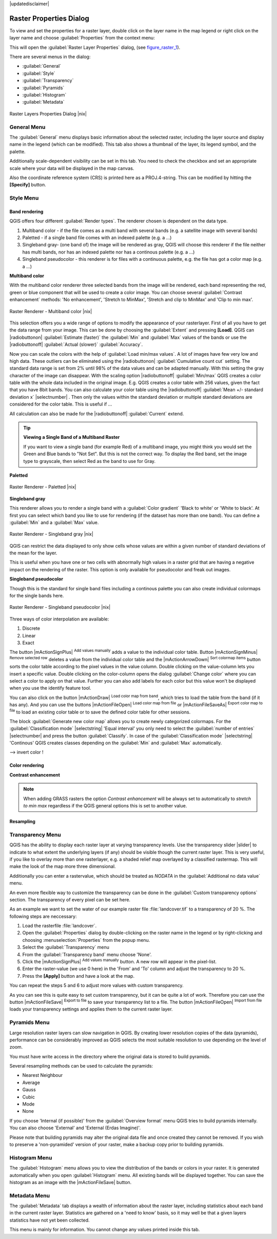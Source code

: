 |updatedisclaimer|

.. comment out this Section (by putting '|updatedisclaimer|' on top) if file is not uptodate with release

Raster Properties Dialog
========================

To view and set the properties for a raster layer, double click on the layer name
in the map legend or right click on the layer name and choose :guilabel:`Properties`
from the context menu:

This will open the :guilabel:`Raster Layer Properties` dialog, (see figure_raster_1_).

There are several menus in the dialog:

* :guilabel:`General`
* :guilabel:`Style`
* :guilabel:`Transparency`
* :guilabel:`Pyramids`
* :guilabel:`Histogram`
* :guilabel:`Metadata`


.. _figure_raster_1:

.. only:: html

   **Figure Raster 1:**

.. figure:: /static/user_manual/working_with_raster/rasterPropertiesDialog.png
   :align: center
   :width: 30em

   Raster Layers Properties Dialog |nix|

.. _label_generaltab:

General Menu
-------------

The :guilabel:`General` menu displays basic information about the selected raster,
including the layer source and display name in the legend (which can be
modified). This tab also shows a thumbnail of the layer, its legend symbol,
and the palette.

Additionally scale-dependent visibility can be set in this tab. You need to
check the checkbox and set an appropriate scale where your data will be
displayed in the map canvas.

Also the coordinate reference system (CRS) is printed here as a PROJ.4-string.
This can be modified by hitting the **[Specify]** button.

.. index:: Symbology, Single_Band_Raster, Three_Band_Color_Raster, Multi_Band_Raster

.. _label_symbology:

Style Menu
----------

Band rendering
..............

QGIS offers four different :guilabel:`Render types`. The renderer chosen is dependent on the
data type.

#. Multiband color - if the file comes as a multi band with several bands (e.g. a satellite image 
   with several bands)
#. Paletted - if a single band file comes with an indexed palette (e.g. a ...)
#. Singleband gray- (one band of) the image will be rendered as gray, QGIS will choose this renderer 
   if the file neither has multi bands, nor has an indexed palette nor has a continous palette 
   (e.g. a ...)
#. Singleband pseudocolor - this renderer is for files with a continuous palette, e.g. the file
   has got a color map (e.g. a ...)


**Multiband color**

With the multiband color renderer three selected bands from the image will be rendered, each band
representing the red, green or blue component that will be used to create a color image. You can 
choose several :guilabel:`Contrast enhancement` methods: 'No enhancement', 'Stretch to MinMax', 
'Stretch and clip to MinMax' and 'Clip to min max'.

.. _figure_raster_2:

.. only:: html

   **Figure Raster 2:**

.. figure:: /static/user_manual/working_with_raster/rasterMultibandColor.png
   :align: center
   :width: 30em

   Raster Renderer - Multiband color |nix|

This selection offers you a wide range of options to modify the appearance
of your rasterlayer. First of all you have to get the data range from your
image. This can be done by choosing the :guilabel:`Extent` and pressing 
**[Load]**. QGIS can |radiobuttonon| :guilabel:`Estimate (faster)` the 
:guilabel:`Min` and :guilabel:`Max` values of the bands or use the
|radiobuttonoff| :guilabel:`Actual (slower)` :guilabel:`Accuracy`.

Now you can scale the colors with the help of :guilabel:`Load min/max values`.
A lot of images have few very low and high data. These outliers can be eliminated
using the |radiobuttonon| :guilabel:`Cumulative count cut` setting. The standard data range is set 
from 2% until 98% of the data values and can be adapted manually. With this
setting the gray character of the image can disappear.
With the scaling option |radiobuttonoff| :guilabel:`Min/max` QGIS creates a color table with 
the whole data included in the original image. E.g. QGIS creates a color table
with 256 values, given the fact that you have 8bit bands. 
You can also calculate your color table using the |radiobuttonoff| :guilabel:`Mean +/- standard deviation x` |selectnumber| .
Then only the values within the standard deviation or multiple standard deviations 
are considered for the color table. This is useful if ...

All calculation can also be made for the |radiobuttonoff| :guilabel:`Current` extend.


.. tip:: **Viewing a Single Band of a Multiband Raster**

   If you want to view a single band (for example Red) of a multiband
   image, you might think you would set the Green and Blue bands to
   "Not Set". But this is not the correct way. To display the Red band,
   set the image type to grayscale, then select Red as the band to use for Gray.

**Paletted**

.. _figure_raster_3:

.. only:: html

   **Figure Raster 3:**

.. figure:: /static/user_manual/working_with_raster/rasterPaletted.png
   :align: center
   :width: 30em

   Raster Renderer - Paletted |nix|

**Singleband gray**

This renderer allows you to render a single band with a :guilabel:`Color gradient` 'Black to white' 
or 'White to black'. At first you can select which band you like to use for rendering (if the 
dataset has more than one band). You can define a :guilabel:`Min` and a :guilabel:`Max` value.

.. _figure_raster_4:

.. only:: html

   **Figure Raster 4:**

.. figure:: /static/user_manual/working_with_raster/rasterSingleBandGray.png
   :align: center
   :width: 30em

   Raster Renderer - Singleband gray |nix|

QGIS can restrict the data displayed to only show cells whose values are
within a given number of standard deviations of the mean for the layer.

This is useful when you have one or two cells with abnormally high values in
a raster grid that are having a negative impact on the rendering of the raster.
This option is only available for pseudocolor and freak out images.

**Singleband pseudocolor**

Though this is the standard for single band files including a continous palette  
you can also create individual colormaps for the single bands here.

.. _figure_raster_5:

.. only:: html

   **Figure Raster 5:**

.. figure:: /static/user_manual/working_with_raster/rasterSingleBandPseudocolor.png
   :align: center
   :width: 30em

   Raster Renderer - Singleband pseudocolor |nix|

.. _label_colormaptab:

.. index:: Colormap

.. index:: Color_interpolation, Discrete

Three ways of color interpolation are available:

#. Discrete
#. Linear
#. Exact


The button |mActionSignPlus| :sup:`Add values manually` adds a value to the
individual color table. Button |mActionSignMinus| :sup:`Remove selected row` 
deletes a value from the individual color table and the
|mActionArrowDown| :sup:`Sort colormap items` button sorts the color table according
to the pixel values in the value column. Double clicking on the value-column lets 
you insert a specific value. Double clicking on the color-column opens the dialog
:guilabel:`Change color` where you can select a color to apply on that value. Further
you can also add labels for each color but this value won't be displayed when you use the identify
feature tool.

You can also click on the button |mActionDraw| :sup:`Load color map from band`,
which tries to load the table from the band (if it has any). And you can use the
buttons |mActionFileOpen| :sup:`Load color map from file` or |mActionFileSaveAs|
:sup:`Export color map to file` to load an existing color table or to save the
defined color table for other sessions.

The block :guilabel:`Generate new color map` allows you to create newly
categorized colormaps. For the :guilabel:`Classification mode` |selectstring| 'Equal interval'
you only need to select the :guilabel:`number of entries`
|selectnumber| and press the button :guilabel:`Classify`. In case of the 
:guilabel:`Classification mode` |selectstring| 'Continous' QGIS creates
classes depending on the :guilabel:`Min` and :guilabel:`Max` automatically.

--> invert color !

Color rendering
...............

.. index:: Contrast_enhancement

**Contrast enhancement**

.. note::
   When adding GRASS rasters the option *Contrast enhancement* will be
   always set to automatically to *stretch to min max* regardless if
   the QGIS general options this is set to another value.


Resampling
..........


.. index:: Transparency

Transparency Menu
-----------------

QGIS has the ability to display each raster layer at varying transparency levels.
Use the transparency slider |slider| to indicate to what extent the underlying layers
(if any) should be visible though the current raster layer. This is very useful,
if you like to overlay more than one rasterlayer, e.g. a shaded relief map
overlayed by a classified rastermap. This will make the look of the map more
three dimensional.

Additionally you can enter a rastervalue, which should be treated as *NODATA* in
the :guilabel:`Additional no data value` menu.

An even more flexible way to customize the transparency can be done in the
:guilabel:`Custom transparency options` section. The transparency of every pixel
can be set here.

As an example we want to set the water of our example raster file :file:`landcover.tif`
to a transparency of 20 %. The following steps are neccessary:

#. Load the rasterfile :file:`landcover`.
#. Open the :guilabel:`Properties` dialog by double-clicking on the raster
   name in the legend or by right-clicking and choosing :menuselection:`Properties`
   from the popup menu.
#. Select the :guilabel:`Transparency` menu
#. From the :guilabel:`Transparency band` menu choose 'None'.
#. Click the |mActionSignPlus| :sup:`Add values manually`
   button. A new row will appear in the pixel-list.
#. Enter the raster-value (we use 0 here) in the 'From' and 'To' column and adjust the transparency to 20 %.
#. Press the **[Apply]** button and have a look at the map.

You can repeat the steps 5 and 6 to adjust more values with custom transparency.

As you can see this is quite easy to set custom transparency, but it can be
quite a lot of work. Therefore you can use the button |mActionFileSave|
:sup:`Export to file` to save your transparency list to a file. The button
|mActionFileOpen| :sup:`Import from file` loads your transparency settings and
applies them to the current raster layer.


.. index:: Pyramids

Pyramids Menu
-------------

Large resolution raster layers can slow navigation in QGIS. By creating lower
resolution copies of the data (pyramids), performance can be considerably
improved as QGIS selects the most suitable resolution to use depending on the
level of zoom.

You must have write access in the directory where the original data is stored
to build pyramids.

Several resampling methods can be used to calculate the pyramids:

* Nearest Neighbour
* Average
* Gauss
* Cubic
* Mode
* None

If you choose 'Internal (if possible)' from the :guilabel:`Overview format` menu 
QGIS tries to build pyramids internally. You can also choose 'External' and 
'External (Erdas Imagine)'.

Please note that building pyramids may alter the original data file and once
created they cannot be removed. If you wish to preserve a 'non-pyramided'
version of your raster, make a backup copy prior to building pyramids.

.. _label_histogram:

Histogram Menu
---------------

.. index:: Histogram

The :guilabel:`Histogram` menu allows you to view the distribution of the bands
or colors in your raster. It is generated automatically when you open
:guilabel:`Histogram` menu. All existing bands will be displayed together. You can
save the histogram as an image with the |mActionFileSave| button.


.. index:: Metadata

Metadata Menu
-------------

The :guilabel:`Metadata` tab displays a wealth of information about the raster layer,
including statistics about each band in the current raster layer. Statistics
are gathered on a 'need to know' basis, so it may well be that a given layers
statistics have not yet been collected.

This menu is mainly for information. You cannot change any values printed
inside this tab. 

.. To update the statistics you need to change to tab
   :guilabel:`Histogram` and press the button **[Refresh]** on the bottom right,
   (see :ref:`label_histogram`).

